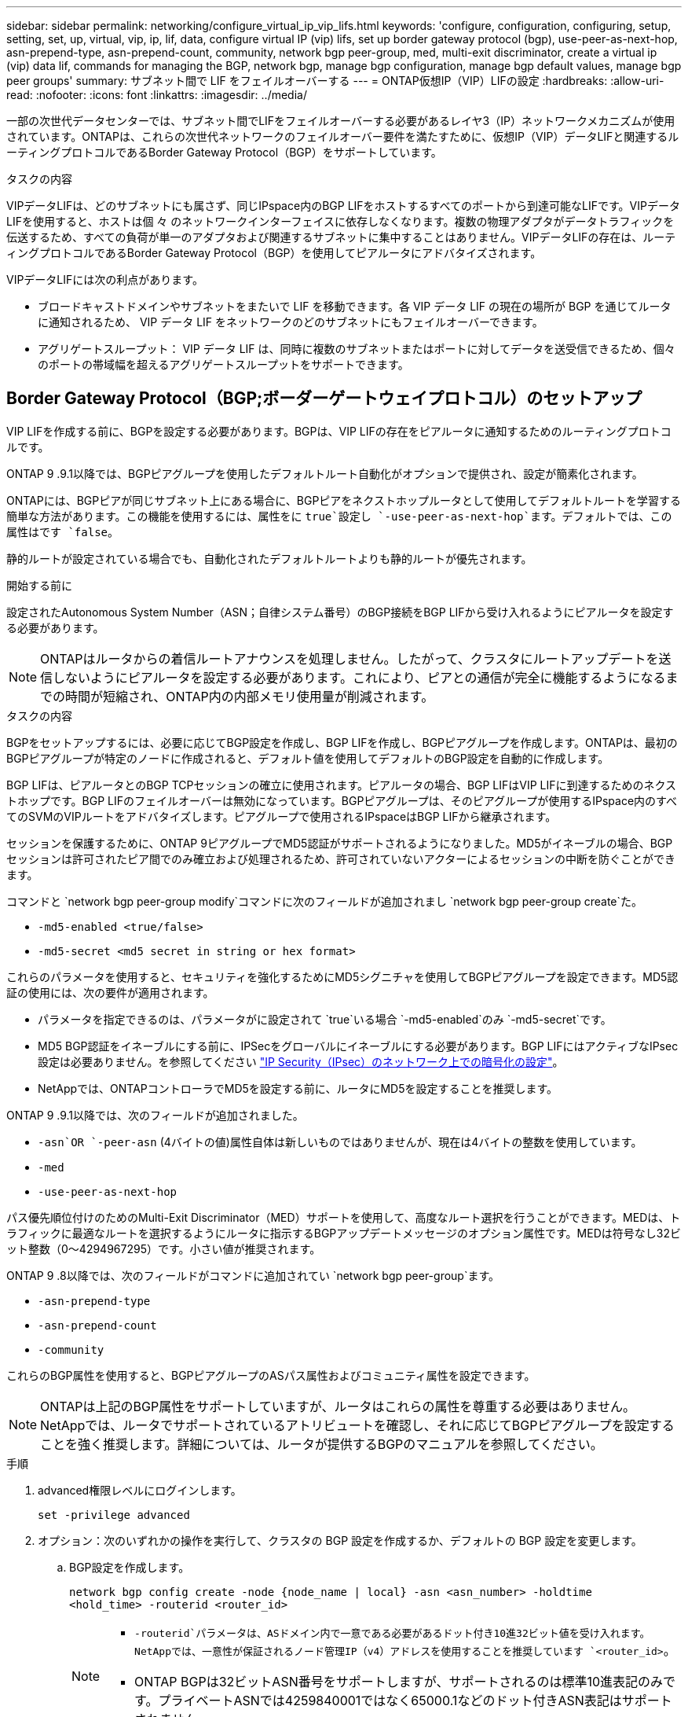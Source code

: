 ---
sidebar: sidebar 
permalink: networking/configure_virtual_ip_vip_lifs.html 
keywords: 'configure, configuration, configuring, setup, setting, set, up, virtual, vip, ip, lif, data, configure virtual IP (vip) lifs, set up border gateway protocol (bgp), use-peer-as-next-hop, asn-prepend-type, asn-prepend-count, community, network bgp peer-group, med, multi-exit discriminator, create a virtual ip (vip) data lif, commands for managing the BGP, network bgp, manage bgp configuration, manage bgp default values, manage bgp peer groups' 
summary: サブネット間で LIF をフェイルオーバーする 
---
= ONTAP仮想IP（VIP）LIFの設定
:hardbreaks:
:allow-uri-read: 
:nofooter: 
:icons: font
:linkattrs: 
:imagesdir: ../media/


[role="lead"]
一部の次世代データセンターでは、サブネット間でLIFをフェイルオーバーする必要があるレイヤ3（IP）ネットワークメカニズムが使用されています。ONTAPは、これらの次世代ネットワークのフェイルオーバー要件を満たすために、仮想IP（VIP）データLIFと関連するルーティングプロトコルであるBorder Gateway Protocol（BGP）をサポートしています。

.タスクの内容
VIPデータLIFは、どのサブネットにも属さず、同じIPspace内のBGP LIFをホストするすべてのポートから到達可能なLIFです。VIPデータLIFを使用すると、ホストは個 々 のネットワークインターフェイスに依存しなくなります。複数の物理アダプタがデータトラフィックを伝送するため、すべての負荷が単一のアダプタおよび関連するサブネットに集中することはありません。VIPデータLIFの存在は、ルーティングプロトコルであるBorder Gateway Protocol（BGP）を使用してピアルータにアドバタイズされます。

VIPデータLIFには次の利点があります。

* ブロードキャストドメインやサブネットをまたいで LIF を移動できます。各 VIP データ LIF の現在の場所が BGP を通じてルータに通知されるため、 VIP データ LIF をネットワークのどのサブネットにもフェイルオーバーできます。
* アグリゲートスループット： VIP データ LIF は、同時に複数のサブネットまたはポートに対してデータを送受信できるため、個々のポートの帯域幅を超えるアグリゲートスループットをサポートできます。




== Border Gateway Protocol（BGP;ボーダーゲートウェイプロトコル）のセットアップ

VIP LIFを作成する前に、BGPを設定する必要があります。BGPは、VIP LIFの存在をピアルータに通知するためのルーティングプロトコルです。

ONTAP 9 .9.1以降では、BGPピアグループを使用したデフォルトルート自動化がオプションで提供され、設定が簡素化されます。

ONTAPには、BGPピアが同じサブネット上にある場合に、BGPピアをネクストホップルータとして使用してデフォルトルートを学習する簡単な方法があります。この機能を使用するには、属性をに `true`設定し `-use-peer-as-next-hop`ます。デフォルトでは、この属性はです `false`。

静的ルートが設定されている場合でも、自動化されたデフォルトルートよりも静的ルートが優先されます。

.開始する前に
設定されたAutonomous System Number（ASN；自律システム番号）のBGP接続をBGP LIFから受け入れるようにピアルータを設定する必要があります。


NOTE: ONTAPはルータからの着信ルートアナウンスを処理しません。したがって、クラスタにルートアップデートを送信しないようにピアルータを設定する必要があります。これにより、ピアとの通信が完全に機能するようになるまでの時間が短縮され、ONTAP内の内部メモリ使用量が削減されます。

.タスクの内容
BGPをセットアップするには、必要に応じてBGP設定を作成し、BGP LIFを作成し、BGPピアグループを作成します。ONTAPは、最初のBGPピアグループが特定のノードに作成されると、デフォルト値を使用してデフォルトのBGP設定を自動的に作成します。

BGP LIFは、ピアルータとのBGP TCPセッションの確立に使用されます。ピアルータの場合、BGP LIFはVIP LIFに到達するためのネクストホップです。BGP LIFのフェイルオーバーは無効になっています。BGPピアグループは、そのピアグループが使用するIPspace内のすべてのSVMのVIPルートをアドバタイズします。ピアグループで使用されるIPspaceはBGP LIFから継承されます。

セッションを保護するために、ONTAP 9ピアグループでMD5認証がサポートされるようになりました。MD5がイネーブルの場合、BGPセッションは許可されたピア間でのみ確立および処理されるため、許可されていないアクターによるセッションの中断を防ぐことができます。

コマンドと `network bgp peer-group modify`コマンドに次のフィールドが追加されまし `network bgp peer-group create`た。

* `-md5-enabled <true/false>`
* `-md5-secret <md5 secret in string or hex format>`


これらのパラメータを使用すると、セキュリティを強化するためにMD5シグニチャを使用してBGPピアグループを設定できます。MD5認証の使用には、次の要件が適用されます。

* パラメータを指定できるのは、パラメータがに設定されて `true`いる場合 `-md5-enabled`のみ `-md5-secret`です。
* MD5 BGP認証をイネーブルにする前に、IPSecをグローバルにイネーブルにする必要があります。BGP LIFにはアクティブなIPsec設定は必要ありません。を参照してください link:configure_ip_security_@ipsec@_over_wire_encryption.html["IP Security（IPsec）のネットワーク上での暗号化の設定"]。
* NetAppでは、ONTAPコントローラでMD5を設定する前に、ルータにMD5を設定することを推奨します。


ONTAP 9 .9.1以降では、次のフィールドが追加されました。

* `-asn`OR `-peer-asn` (4バイトの値)属性自体は新しいものではありませんが、現在は4バイトの整数を使用しています。
* `-med`
* `-use-peer-as-next-hop`


パス優先順位付けのためのMulti-Exit Discriminator（MED）サポートを使用して、高度なルート選択を行うことができます。MEDは、トラフィックに最適なルートを選択するようにルータに指示するBGPアップデートメッセージのオプション属性です。MEDは符号なし32ビット整数（0～4294967295）です。小さい値が推奨されます。

ONTAP 9 .8以降では、次のフィールドがコマンドに追加されてい `network bgp peer-group`ます。

* `-asn-prepend-type`
* `-asn-prepend-count`
* `-community`


これらのBGP属性を使用すると、BGPピアグループのASパス属性およびコミュニティ属性を設定できます。


NOTE: ONTAPは上記のBGP属性をサポートしていますが、ルータはこれらの属性を尊重する必要はありません。NetAppでは、ルータでサポートされているアトリビュートを確認し、それに応じてBGPピアグループを設定することを強く推奨します。詳細については、ルータが提供するBGPのマニュアルを参照してください。

.手順
. advanced権限レベルにログインします。
+
`set -privilege advanced`

. オプション：次のいずれかの操作を実行して、クラスタの BGP 設定を作成するか、デフォルトの BGP 設定を変更します。
+
.. BGP設定を作成します。
+
....
network bgp config create -node {node_name | local} -asn <asn_number> -holdtime
<hold_time> -routerid <router_id>
....
+
[NOTE]
====
***  `-routerid`パラメータは、ASドメイン内で一意である必要があるドット付き10進32ビット値を受け入れます。NetAppでは、一意性が保証されるノード管理IP（v4）アドレスを使用することを推奨しています `<router_id>`。
*** ONTAP BGPは32ビットASN番号をサポートしますが、サポートされるのは標準10進表記のみです。プライベートASNでは4259840001ではなく65000.1などのドット付きASN表記はサポートされません。


====
+
2バイトASNのサンプル：

+
....
network bgp config create -node node1 -asn 65502 -holdtime 180 -routerid 1.1.1.1
....
+
4バイトASNのサンプル：

+
....
network bgp config create -node node1 -asn 85502 -holdtime 180 -routerid 1.1.1.1
....
.. デフォルトのBGP設定を変更します。
+
....
network bgp defaults modify -asn <asn_number> -holdtime <hold_time>
network bgp defaults modify -asn 65502 -holdtime 60
....
+
*** `<asn_number>`ASN番号を指定します。.8以降では、ONTAP 9 for BGPは2バイトの非負整数をサポートしています。これは16ビットの数値です（使用可能な値は1～65534です）。.9.1以降では、ONTAP 9 for BGPは4バイトの非負整数（1～4294967295）をサポートしています。デフォルトのASNは65501です。ASN 23456は、4バイトのASN機能を通知しないピアとのONTAPセッション確立用に予約されています。
*** `<hold_time>`保持時間を秒単位で指定します。デフォルト値は180sです。
+

NOTE: ONTAPでサポートされるグローバル、 `<hold_time>`、、およびは `<router_id>`1つだけです。これは、 `<asn_number>`複数のIPspaceに対してBGPを設定する場合でも同様です。BGPとすべてのIPルーティング情報は、1つのIPspace内で完全に分離されます。IPspaceは、Virtual Routing and Forwarding（VRF；仮想ルーティング/転送）インスタンスに相当します。





. システムSVM用のBGP LIFを作成します。
+
デフォルトIPspaceの場合、SVM名はクラスタ名です。追加のIPspaceの場合、SVM名はIPspace名と同じになります。

+
....
network interface create -vserver <system_svm> -lif <lif_name> -service-policy default-route-announce -home-node <home_node> -home-port <home_port> -address <ip_address> -netmask <netmask>
....
+
BGP LIFのサービスポリシー、または「management-bgp」サービスを含む任意のカスタムサービスポリシーを使用できます `default-route-announce`。

+
....
network interface create -vserver cluster1 -lif bgp1 -service-policy default-route-announce -home-node cluster1-01 -home-port e0c -address 10.10.10.100 -netmask 255.255.255.0
....
. リモートピアルータとのBGPセッションを確立するために使用するBGPピアグループを作成し、ピアルータにアドバタイズされるVIPルート情報を設定します。
+
例 1 ：自動デフォルトルートのないピアグループを作成する

+
この場合、管理者はBGPピアへのスタティックルートを作成する必要があります。

+
....
network bgp peer-group create -peer-group <group_name> -ipspace <ipspace_name> -bgp-lif <bgp_lif> -peer-address <peer-router_ip_address> -peer-asn <peer_asn_number> {-route-preference <integer>} {-asn-prepend-type <ASN_prepend_type>} {-asn-prepend-count <integer>} {-med <integer>} {-community BGP community list <0-65535>:<0-65535>}
....
+
....
network bgp peer-group create -peer-group group1 -ipspace Default -bgp-lif bgp1 -peer-address 10.10.10.1 -peer-asn 65503 -route-preference 100 -asn-prepend-type local-asn -asn-prepend-count 2 -med 100 -community 9000:900,8000:800
....
+
例 2 ：自動デフォルトルートを使用してピアグループを作成する

+
....
network bgp peer-group create -peer-group <group_name> -ipspace <ipspace_name> -bgp-lif <bgp_lif> -peer-address <peer-router_ip_address> -peer-asn <peer_asn_number> {-use-peer-as-next-hop true} {-route-preference <integer>} {-asn-prepend-type <ASN_prepend_type>} {-asn-prepend-count <integer>} {-med <integer>} {-community BGP community list <0-65535>:<0-65535>}
....
+
....
network bgp peer-group create -peer-group group1 -ipspace Default -bgp-lif bgp1 -peer-address 10.10.10.1 -peer-asn 65503 -use-peer-as-next-hop true -route-preference 100 -asn-prepend-type local-asn -asn-prepend-count 2 -med 100 -community 9000:900,8000:800
....
+
例3：MD5を有効にしてピアグループを作成する

+
.. IPSecを有効にします。
+
`security ipsec config modify -is-enabled true`

.. MD5をイネーブルにしてBGPピアグループを作成します。
+
....
network bgp peer-group create -ipspace Default -peer-group <group_name> -bgp-lif bgp_lif -peer-address <peer_router_ip_address> {-md5-enabled true} {-md5-secret <md5 secret in string or hex format>}
....
+
16進キーを使用した例：

+
....
network bgp peer-group create -ipspace Default -peer-group peer1 -bgp-lif bgp_lif1 -peer-address 10.1.1.100 -md5-enabled true -md5-secret 0x7465737420736563726574
....
+
文字列を使用した例：

+
....
network bgp peer-group create -ipspace Default -peer-group peer1 -bgp-lif bgp_lif1 -peer-address 10.1.1.100 -md5-enabled true -md5-secret "test secret"
....





NOTE: BGPピアグループを作成したあと、コマンドを実行すると、仮想イーサネットポート（v0a..v0z、v1a...で始まるポート）が表示され `network port show`ます。このインターフェイスのMTUは常に1500で報告されます。トラフィックに実際に使用されるMTUは、トラフィックが送信されるタイミングで決定される物理ポート（BGP LIF）から取得されます。



== 仮想IP（VIP）データLIFを作成する

VIPデータLIFの存在は、ルーティングプロトコルであるBorder Gateway Protocol（BGP）を使用してピアルータにアドバタイズされます。

.開始する前に
* BGPピアグループをセットアップし、LIFを作成するSVMのBGPセッションをアクティブにしておく必要があります。
* SVMの発信VIPトラフィック用に、BGPルータまたはBGP LIFのサブネット内のその他のルータへの静的ルートを作成する必要があります。
* 発信VIPトラフィックが使用可能なすべてのルートを使用できるように、マルチパスルーティングをオンにする必要があります。
+
マルチパスルーティングがイネーブルになっていない場合、すべての発信VIPトラフィックは1つのインターフェイスから送信されます。



.手順
. VIPデータLIFを作成します。
+
....
network interface create -vserver <svm_name> -lif <lif_name> -role data -data-protocol
{nfs|cifs|iscsi|fcache|none|fc-nvme} -home-node <home_node> -address <ip_address> -is-vip true -failover-policy broadcast-domain-wide
....
+
コマンドでホームポートを指定しない場合は、VIPポートが自動的に選択され `network interface create`ます。

+
デフォルトでは、VIPデータLIFは、システムによってIPspaceごとに作成される「vip」という名前のブロードキャストドメインに属します。VIPブロードキャストドメインは変更できません。

+
VIPデータLIFは、IPspaceのBGP LIFをホストしているすべてのポートで同時に到達できます。ローカルノードにVIPのSVMに対するアクティブなBGPセッションがない場合、VIPデータLIFは、そのSVMに対してBGPセッションが確立されているノードの次のVIPポートにフェイルオーバーします。

. VIPデータLIFのSVMに対してBGPセッションのステータスがupになっていることを確認します。
+
....
network bgp vserver-status show

Node        Vserver  bgp status
	    ----------  -------- ---------
	    node1       vs1      up
....
+
あるノードのSVMのBGPステータスがの場合、 `down`VIPデータLIFは、そのSVMのBGPステータスがupになっている別のノードにフェイルオーバーします。すべてのノードでBGPステータスが設定されている場合は `down`、VIPデータLIFをどこでもホストできず、LIFステータスがdownになります。





== BGPの管理用コマンド

5以降では、コマンドを使用してONTAPでONTAP 9 `network bgp`セッションを管理します。



=== BGP設定を管理します。

|===


| 状況 | 使用するコマンド 


| BGP設定を作成する | `network bgp config create` 


| BGP設定を変更する | `network bgp config modify` 


| BGP設定を削除する | `network bgp config delete` 


| BGP設定を表示する | `network bgp config show` 


| VIP LIFのSVMに対するBGPステータスを表示する | `network bgp vserver-status show` 
|===


=== BGPのデフォルト値の管理

|===


| 状況 | 使用するコマンド 


| BGPのデフォルト値を変更する | `network bgp defaults modify` 


| BGPのデフォルト値を表示する | `network bgp defaults show` 
|===


=== BGPピアグループを管理します。

|===


| 状況 | 使用するコマンド 


| BGPピアグループを作成する | `network bgp peer-group create` 


| BGPピアグループを変更する | `network bgp peer-group modify` 


| BGPピア グループを削除する | `network bgp peer-group delete` 


| BGPピア グループの情報を表示する | `network bgp peer-group show` 


| BGPピア グループの名前を変更する | `network bgp peer-group rename` 
|===


=== MD5を使用したBGPピアグループの管理

ONTAP 9 .16.1以降では、既存のピアグループでMD5認証をイネーブルまたはディセーブルにできます。


NOTE: 既存のBGPピアグループでMD5をイネーブルまたはディセーブルにすると、BGP接続が終了し、MD5設定の変更を適用するために再作成されます。

|===


| 状況 | 使用するコマンド 


| 既存のBGPピアグループでMD5をイネーブルにする | `network bgp peer-group modify -ipspace Default -peer-group <group_name> -bgp-lif <bgp_lif> -peer-address <peer_router_ip_address> -md5-enabled true -md5-secret <md5 secret in string or hex format>` 


| 既存のBGPピアグループでMD5をディセーブルにする | `network bgp peer-group modify -ipspace Default -peer-group <group_name> -bgp-lif <bgp_lif> -md5-enabled false` 
|===
.関連情報
* https://docs.netapp.com/us-en/ontap-cli["ONTAPコマンド リファレンス"^]
* link:https://docs.netapp.com/us-en/ontap-cli/search.html?q=network+bgp["ネットワークBGP"^]

